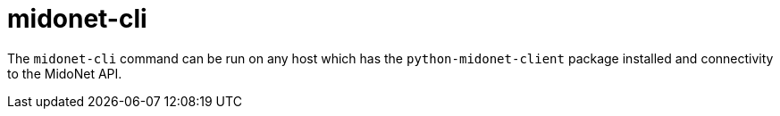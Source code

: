 [[midonet_cli]]
= midonet-cli

The `midonet-cli` command can be run on any host which has the
`python-midonet-client` package installed and connectivity to the MidoNet API.
